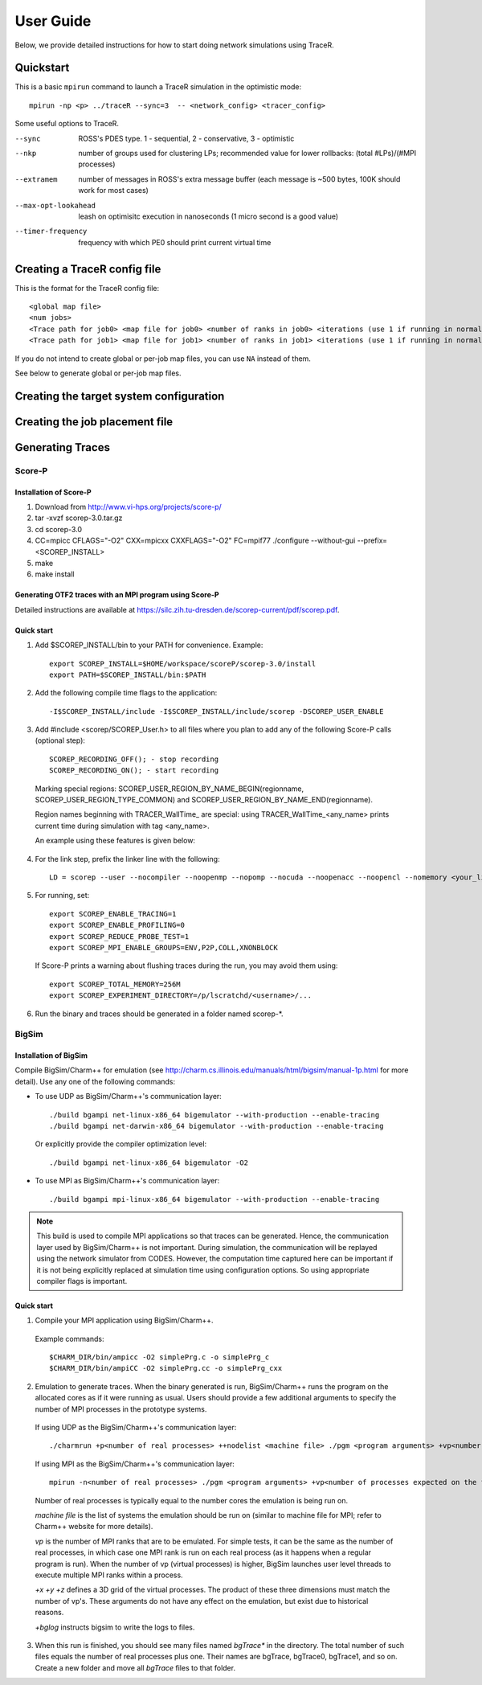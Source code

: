 User Guide
==========

Below, we provide detailed instructions for how to start doing network
simulations using TraceR.

Quickstart
----------

This is a basic ``mpirun`` command to launch a TraceR simulation in the
optimistic mode::

    mpirun -np <p> ../traceR --sync=3  -- <network_config> <tracer_config>

Some useful options to TraceR.

--sync                 ROSS's PDES type. 1 - sequential, 2 - conservative, 3 - optimistic
--nkp                  number of groups used for clustering LPs; recommended value for lower rollbacks: (total #LPs)/(#MPI processes)
--extramem             number of messages in ROSS's extra message buffer (each message is ~500 bytes, 100K should work for most cases)
--max-opt-lookahead    leash on optimisitc execution in nanoseconds (1 micro second is a good value)
--timer-frequency      frequency with which PE0 should print current virtual time

Creating a TraceR config file
-----------------------------

This is the format for the TraceR config file::

    <global map file>
    <num jobs>
    <Trace path for job0> <map file for job0> <number of ranks in job0> <iterations (use 1 if running in normal mode)>
    <Trace path for job1> <map file for job1> <number of ranks in job1> <iterations (use 1 if running in normal mode)>

If you do not intend to create global or per-job map files, you can use ``NA``
instead of them.

See below to generate global or per-job map files.

Creating the target system configuration
----------------------------------------

Creating the job placement file
-------------------------------

Generating Traces
-----------------

Score-P
^^^^^^^

Installation of Score-P
"""""""""""""""""""""""

1. Download from http://www.vi-hps.org/projects/score-p/
#. tar -xvzf scorep-3.0.tar.gz
#. cd scorep-3.0
#. CC=mpicc CFLAGS="-O2" CXX=mpicxx CXXFLAGS="-O2" FC=mpif77 ./configure --without-gui --prefix=<SCOREP_INSTALL>
#. make
#. make install

Generating OTF2 traces with an MPI program using Score-P
""""""""""""""""""""""""""""""""""""""""""""""""""""""""

Detailed instructions are available at https://silc.zih.tu-dresden.de/scorep-current/pdf/scorep.pdf.

Quick start
"""""""""""

1. Add $SCOREP_INSTALL/bin to your PATH for convenience. Example::

    export SCOREP_INSTALL=$HOME/workspace/scoreP/scorep-3.0/install
    export PATH=$SCOREP_INSTALL/bin:$PATH

2. Add the following compile time flags to the application::

    -I$SCOREP_INSTALL/include -I$SCOREP_INSTALL/include/scorep -DSCOREP_USER_ENABLE

3. Add #include <scorep/SCOREP_User.h> to all files where you plan to add any of the following Score-P calls (optional step)::

    SCOREP_RECORDING_OFF(); - stop recording
    SCOREP_RECORDING_ON(); - start recording
    
 Marking special regions: SCOREP_USER_REGION_BY_NAME_BEGIN(regionname, SCOREP_USER_REGION_TYPE_COMMON) and SCOREP_USER_REGION_BY_NAME_END(regionname).
 
 Region names beginning with TRACER_WallTime\_ are special: using TRACER_WallTime_<any_name> prints current time during simulation with tag <any_name>.

 An example using these features is given below:

 .. literalinclude:: code-examples/scorep_user_calls.c
    :language: c

4. For the link step, prefix the linker line with the following::

    LD = scorep --user --nocompiler --noopenmp --nopomp --nocuda --noopenacc --noopencl --nomemory <your_linker>

5. For running, set::

    export SCOREP_ENABLE_TRACING=1
    export SCOREP_ENABLE_PROFILING=0
    export SCOREP_REDUCE_PROBE_TEST=1
    export SCOREP_MPI_ENABLE_GROUPS=ENV,P2P,COLL,XNONBLOCK

 If Score-P prints a warning about flushing traces during the run, you may avoid them using::

    export SCOREP_TOTAL_MEMORY=256M
    export SCOREP_EXPERIMENT_DIRECTORY=/p/lscratchd/<username>/...

6. Run the binary and traces should be generated in a folder named scorep-\*.

BigSim
^^^^^^

Installation of BigSim
""""""""""""""""""""""

Compile BigSim/Charm++ for emulation (see http://charm.cs.illinois.edu/manuals/html/bigsim/manual-1p.html
for more detail). Use any one of the following commands:

- To use UDP as BigSim/Charm++'s communication layer::

    ./build bgampi net-linux-x86_64 bigemulator --with-production --enable-tracing
    ./build bgampi net-darwin-x86_64 bigemulator --with-production --enable-tracing

  Or explicitly provide the compiler optimization level::

    ./build bgampi net-linux-x86_64 bigemulator -O2

- To use MPI as BigSim/Charm++'s communication layer::

    ./build bgampi mpi-linux-x86_64 bigemulator --with-production --enable-tracing

.. note::
   This build is used to compile MPI applications so that traces can be
   generated. Hence, the communication layer used by BigSim/Charm++ is not
   important. During simulation, the communication will be replayed using the
   network simulator from CODES. However, the computation time captured here can be
   important if it is not being explicitly replaced at simulation time using
   configuration options. So using appropriate compiler flags is important.

Quick start
"""""""""""

1. Compile your MPI application using BigSim/Charm++.

 Example commands::

    $CHARM_DIR/bin/ampicc -O2 simplePrg.c -o simplePrg_c
    $CHARM_DIR/bin/ampiCC -O2 simplePrg.cc -o simplePrg_cxx

2. Emulation to generate traces. When the binary generated is run,
   BigSim/Charm++ runs the program on the allocated cores as if it were
   running as usual. Users should provide a few additional arguments to
   specify the number of MPI processes in the prototype systems.

 If using UDP as the BigSim/Charm++'s communication layer::

    ./charmrun +p<number of real processes> ++nodelist <machine file> ./pgm <program arguments> +vp<number of processes expected on the future system> +x<x dim> +y<y dim> +z<z dim> +bglog

 If using MPI as the BigSim/Charm++'s communication layer::

    mpirun -n<number of real processes> ./pgm <program arguments> +vp<number of processes expected on the future system> +x<x dim> +y<y dim> +z<z dim> +bglog

 Number of real processes is typically equal to the number cores the emulation
 is being run on.

 *machine file* is the list of systems the emulation should be run on (similar to
 machine file for MPI; refer to Charm++ website for more details).

 *vp* is the number of MPI ranks that are to be emulated. For simple tests, it can
 be the same as the number of real processes, in which case one MPI rank is run on
 each real process (as it happens when a regular program is run). When the
 number of vp (virtual processes) is higher, BigSim launches user level threads
 to execute multiple MPI ranks within a process.

 *+x +y +z* defines a 3D grid of the virtual processes. The product of these three
 dimensions must match the number of vp's. These arguments do not have any
 effect on the emulation, but exist due to historical reasons.

 *+bglog* instructs bigsim to write the logs to files.

3. When this run is finished, you should see many files named *bgTrace\** in the
   directory. The total number of such files equals the number of real processes
   plus one. Their names are bgTrace, bgTrace0, bgTrace1, and so on. 
   Create a new folder and move all *bgTrace* files to that folder.
